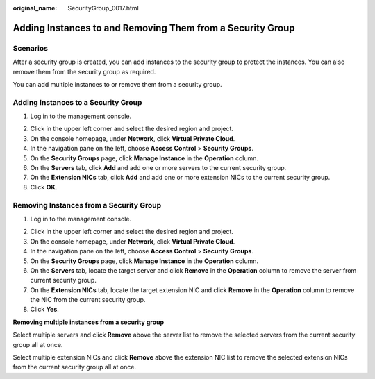 :original_name: SecurityGroup_0017.html

.. _SecurityGroup_0017:

Adding Instances to and Removing Them from a Security Group
===========================================================

Scenarios
---------

After a security group is created, you can add instances to the security group to protect the instances. You can also remove them from the security group as required.

You can add multiple instances to or remove them from a security group.

Adding Instances to a Security Group
------------------------------------

#. Log in to the management console.

2. Click |image1| in the upper left corner and select the desired region and project.
3. On the console homepage, under **Network**, click **Virtual Private Cloud**.
4. In the navigation pane on the left, choose **Access Control** > **Security Groups**.
5. On the **Security Groups** page, click **Manage Instance** in the **Operation** column.
6. On the **Servers** tab, click **Add** and add one or more servers to the current security group.
7. On the **Extension NICs** tab, click **Add** and add one or more extension NICs to the current security group.
8. Click **OK**.

Removing Instances from a Security Group
----------------------------------------

#. Log in to the management console.

2. Click |image2| in the upper left corner and select the desired region and project.
3. On the console homepage, under **Network**, click **Virtual Private Cloud**.
4. In the navigation pane on the left, choose **Access Control** > **Security Groups**.
5. On the **Security Groups** page, click **Manage Instance** in the **Operation** column.
6. On the **Servers** tab, locate the target server and click **Remove** in the **Operation** column to remove the server from current security group.
7. On the **Extension NICs** tab, locate the target extension NIC and click **Remove** in the **Operation** column to remove the NIC from the current security group.
8. Click **Yes**.

**Removing multiple instances from a security group**

Select multiple servers and click **Remove** above the server list to remove the selected servers from the current security group all at once.

Select multiple extension NICs and click **Remove** above the extension NIC list to remove the selected extension NICs from the current security group all at once.

.. |image1| image:: /_static/images/en-us_image_0141273034.png
.. |image2| image:: /_static/images/en-us_image_0141273034.png
